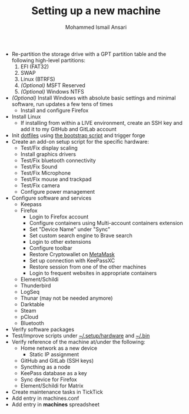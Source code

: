 #+TITLE: Setting up a new machine
#+AUTHOR: Mohammed Ismail Ansari

- Re-partition the storage drive with a GPT partition table and the following high-level partitions:
  1) EFI (FAT32)
  2) SWAP
  3) Linux (BTRFS)
  4) /(Optional)/ MSFT Reserved
  5) /(Optional)/ Windows NTFS
- /(Optional)/ Install Windows with absolute basic settings and minimal software, run updates a few tens of times
  - Install and configure Firefox
- Install Linux
  - If installing from within a LIVE environment, create an SSH key and add it to my GitHub and GitLab account
- Init [[https://github.com/myTerminal/dotfiles][dotfiles]] using [[../../bootstrap][the bootstrap script]] and trigger forge
- Create an add-on setup script for the specific hardware:
  - Test/Fix display scaling
  - Install graphics drivers
  - Test/Fix bluetooth connectivity
  - Test/Fix Sound
  - Test/Fix Microphone
  - Test/Fix mouse and trackpad
  - Test/Fix camera
  - Configure power management
- Configure software and services
  - Keepass
  - Firefox
    - Login to Firefox account
    - Configure containers using Multi-account containers extension
    - Set "Device Name" under "Sync"
    - Set custom search engine to Brave search
    - Login to other extensions
    - Configure toolbar
    - Restore Cryptowallet on [[https://metamask.io][MetaMask]]
    - Set up connection with KeePassXC
    - Restore session from one of the other machines
    - Login to frequent websites in appropriate containers
  - Element/Schildi
  - Thunderbird
  - LogSeq
  - Thunar (may not be needed anymore)
  - Darktable
  - Steam
  - pCloud
  - Bluetooth
- Verify software packages
- Test/Improve scripts under [[../hardware][~/.setup/hardware]] and [[../../.bin][~/.bin]]
- Verify reference of the machine at/under the following:
  - Home network as a new device
    - Static IP assignment
  - GitHub and GitLab (SSH keys)
  - Syncthing as a node
  - KeePass database as a key
  - Sync device for Firefox
  - Element/Schildi for Matrix
- Create maintenance tasks in TickTick
- Add entry in machines.conf
- Add entry in *machines* spreadsheet

# Local Variables:
# eval: (visual-line-mode)
# End:
